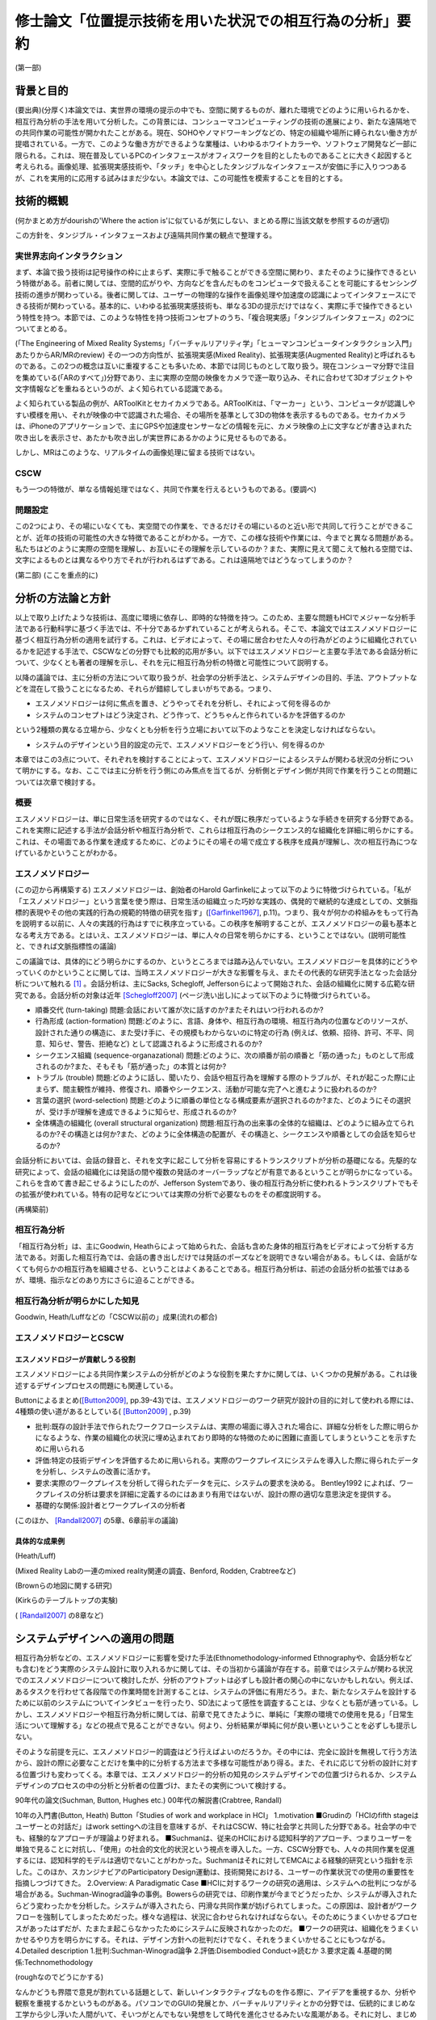 ==========================================================
修士論文「位置提示技術を用いた状況での相互行為の分析」要約
==========================================================

(第一部)

背景と目的
============
(要出典)(分厚く)本論文では、実世界の環境の提示の中でも、空間に関するものが、離れた環境でどのように用いられるかを、相互行為分析の手法を用いて分析した。この背景には、コンシューマコンピューティングの技術の進展により、新たな遠隔地での共同作業の可能性が開かれたことがある。現在、SOHOやノマドワーキングなどの、特定の組織や場所に縛られない働き方が提唱されている。一方で、このような働き方ができるような業種は、いわゆるホワイトカラーや、ソフトウェア開発など一部に限られる。これは、現在普及しているPCのインタフェースがオフィスワークを目的としたものであることに大きく起因すると考えられる。画像処理、拡張現実感技術や、「タッチ」を中心としたタンジブルなインタフェースが安価に手に入りつつあるが、これを実用的に応用する試みはまだ少ない。本論文では、この可能性を模索することを目的とする。

技術的概観
=============
(何かまとめ方がdourishの'Where the action is'に似ているが気にしない、まとめる際に当該文献を参照するのが適切)

この方針を、タンジブル・インタフェースおよび遠隔共同作業の観点で整理する。

実世界志向インタラクション
--------------------------
まず、本論で扱う技術は記号操作の枠に止まらず、実際に手で触ることができる空間に関わり、またそのように操作できるという特徴がある。前者に関しては、空間的広がりや、方向などを含んだものをコンピュータで扱えることを可能にするセンシング技術の進歩が関わっている。後者に関しては、ユーザーの物理的な操作を画像処理や加速度の認識によってインタフェースにできる技術が関わっている。基本的に、いわゆる拡張現実感技術も、単なる3Dの提示だけではなく、実際に手で操作できるという特性を持つ。本節では、このような特性を持つ技術コンセプトのうち、「複合現実感」「タンジブルインタフェース」の2つについてまとめる。

(「The Engineering of Mixed Reality Systems」「バーチャルリアリティ学」「ヒューマンコンピュータインタラクション入門」あたりからAR/MRのreview)
その一つの方向性が、拡張現実感(Mixed Reality)、拡張現実感(Augmented Reality)と呼ばれるものである。この2つの概念は互いに重複することも多いため、本節では同じものとして取り扱う。現在コンシューマ分野で注目を集めている(「ARのすべて」)分野であり、主に実際の空間の映像をカメラで逐一取り込み、それに合わせて3Dオブジェクトや文字情報などを重ねるというのが、よく知られている認識である。

よく知られている製品の例が、ARToolKitとセカイカメラである。ARToolKitは、「マーカー」という、コンピュータが認識しやすい模様を用い、それが映像の中で認識された場合、その場所を基準として3Dの物体を表示するものである。セカイカメラは、iPhoneのアプリケーションで、主にGPSや加速度センサーなどの情報を元に、カメラ映像の上に文字などが書き込まれた吹き出しを表示させ、あたかも吹き出しが実世界にあるかのように見せるものである。

しかし、MRはこのような、リアルタイムの画像処理に留まる技術ではない。

CSCW
----

もう一つの特徴が、単なる情報処理ではなく、共同で作業を行えるというものである。(要調べ)

問題設定
--------

この2つにより、その場にいなくても、実空間での作業を、できるだけその場にいるのと近い形で共同して行うことができることが、近年の技術の可能性の大きな特徴であることがわかる。一方で、この様な技術や作業には、今までと異なる問題がある。私たちはどのように実際の空間を理解し、お互いにその理解を示しているのか？また、実際に見えて聞こえて触れる空間では、文字によるものとは異なるやり方でそれが行われるはずである。これは遠隔地ではどうなってしまうのか？

(第二部)
(ここを重点的に)

分析の方法論と方針
======================
以上で取り上げたような技術は、高度に環境に依存し、即時的な特徴を持つ。このため、主要な問題もHCIでメジャーな分析手法である行動科学に基づく手法では、不十分であるかずれていることが考えられる。そこで、本論文ではエスノメソドロジーに基づく相互行為分析の適用を試行する。これは、ビデオによって、その場に居合わせた人々の行為がどのように組織化されているかを記述する手法で、CSCWなどの分野でも比較的応用が多い。以下ではエスノメソドロジーと主要な手法である会話分析について、少なくとも著者の理解を示し、それを元に相互行為分析の特徴と可能性について説明する。

以降の議論では、主に分析の方法について取り扱うが、社会学の分析手法と、システムデザインの目的、手法、アウトプットなどを混在して扱うことになるため、それらが錯綜してしまいがちである。つまり、

* エスノメソドロジーは何に焦点を置き、どうやってそれを分析し、それによって何を得るのか
* システムのコンセプトはどう決定され、どう作って、どうちゃんと作られているかを評価するのか

という2種類の異なる立場から、少なくとも分析を行う立場において以下のようなことを決定しなければならない。

* システムのデザインという目的設定の元で、エスノメソドロジーをどう行い、何を得るのか

本章ではこの3点について、それぞれを検討することによって、エスノメソドロジーによるシステムが関わる状況の分析について明かにする。なお、ここでは主に分析を行う側にのみ焦点を当てるが、分析側とデザイン側が共同で作業を行うことの問題については次章で検討する。

概要
----
エスノメソドロジーは、単に日常生活を研究するのではなく、それが既に秩序だっているような手続きを研究する分野である。これを実際に記述する手法が会話分析や相互行為分析で、これらは相互行為のシークエンス的な組織化を詳細に明らかにする。これは、その場面である作業を達成するために、どのようにその場その場で成立する秩序を成員が理解し、次の相互行為につなげているかということがわかる。

エスノメソドロジー
------------------
(この辺から再構築する)
エスノメソドロジーは、創始者のHarold Garfinkelによって以下のように特徴づけられている。「私が「エスノメソドロジー」という言葉を使う際は、日常生活の組織立った巧妙な実践の、偶発的で継続的な達成としての、文脈指標的表現やその他の実践的行為の規範的特徴の研究を指す」([Garfinkel1967]_, p.11)。つまり、我々が何かの枠組みをもって行為を説明する以前に、人々の実践的行為はすでに秩序立っている。この秩序を解明することが、エスノメソドロジーの最も基本となる考え方である。とはいえ、エスノメソドロジーは、単に人々の日常を明らかにする、ということではない。(説明可能性と、できれば文脈指標性の議論)

この議論では、具体的にどう明らかにするのか、というところまでは踏み込んでいない。エスノメソドロジーを具体的にどうやっていくのかということに関しては、当時エスノメソドロジーが大きな影響を与え、またその代表的な研究手法となった会話分析について触れる [#]_ 。会話分析は、主にSacks, Schegloff, Jeffersonらによって開始された、会話の組織化に関する広範な研究である。会話分析の対象は近年 [Schegloff2007]_ (ページ洗い出し)によって以下のように特徴づけられている。

* 順番交代 (turn-taking) 問題:会話において誰が次に話すのか?またそれはいつ行われるのか?
* 行為形成 (action-formation) 問題:どのように、言語、身体や、相互行為の環境、相互行為内の位置などのリソースが、設計された通りの構造に、また受け手に、その規模もわからないのに特定の行為 (例えば、依頼、招待、許可、不平、同意、知らせ、警告、拒絶など) として認識されるように形成されるのか?
* シークエンス組織 (sequence-organazational) 問題:どのように、次の順番が前の順番と「筋の通った」ものとして形成されるのか?また、そもそも「筋が通った」の本質とは何か?
* トラブル (trouble) 問題:どのように話し、聞いたり、会話や相互行為を理解する際のトラブルが、それが起こった際に止まらず、間主観性が維持、修復され、順番やシークエンス、活動が可能な完了へと進むように扱われるのか?
* 言葉の選択 (word-selection) 問題:どのように順番の単位となる構成要素が選択されるのか?また、どのようにその選択が、受け手が理解を達成できるように知らせ、形成されるのか?
* 全体構造の組織化 (overall structural organization) 問題:相互行為の出来事の全体的な組織は、どのように組み立てられるのか?その構造とは何か?また、どのように全体構造の配置が、その構造と、シークエンスや順番としての会話を知らせるのか?

会話分析においては、会話の録音と、それを文字に起こして分析を容易にするトランスクリプトが分析の基礎になる。先駆的な研究によって、会話の組織化には発話の間や複数の発話のオーバーラップなどが有意であるということが明らかになっている。これらを含めて書き起こせるようにしたのが、Jefferson Systemであり、後の相互行為分析に使われるトランスクリプトでもその拡張が使われている。特有の記号などについては実際の分析で必要なものをその都度説明する。

(再構築前)

相互行為分析
------------

「相互行為分析」は、主にGoodwin, Heathらによって始められた、会話も含めた身体的相互行為をビデオによって分析する方法である。対面した相互行為では、会話の書き出しだけでは発話のポーズなどを説明できない場合がある。もしくは、会話がなくても何らかの相互行為を組織させる、ということはよくあることである。相互行為分析は、前述の会話分析の拡張ではあるが、環境、指示などのあり方にさらに迫ることができる。

相互行為分析が明らかにした知見
--------------------------------

Goodwin, Heath/Luffなどの「CSCW以前の」成果(流れの都合)

エスノメソドロジーとCSCW
------------------------

エスノメソドロジーが貢献しうる役割
~~~~~~~~~~~~~~~~~~~~~~~~~~~~~~~~~~
エスノメソドロジーによる共同作業システムの分析がどのような役割を果たすかに関しては、いくつかの見解がある。これは後述するデザインプロセスの問題にも関連している。

Buttonによるまとめ([Button2009]_, pp.39-43)では、エスノメソドロジーのワーク研究が設計の目的に対して使われる際には、4種類の使い道があるとしている( [Button2009]_ , p.39)

* 批判:既存の設計手法で作られたワークフローシステムは、実際の場面に導入された場合に、詳細な分析をした際に明らかになるような、作業の組織化の状況に埋め込まれており即時的な特徴のために困難に直面してしまうということを示すために用いられる
* 評価:特定の技術デザインを評価するために用いられる。実際のワークプレイスにシステムを導入した際に得られたデータを分析し、システムの改善に活かす。
* 要求:実際のワークプレイスを分析して得られたデータを元に、システムの要求を決める。 Bentley1992 によれば、ワークプレイスの分析は要求を詳細に定義するのにはあまり有用ではないが、設計の際の適切な意思決定を提供する。
* 基礎的な関係:設計者とワークプレイスの分析者

(このほか、 [Randall2007]_ の5章、6章前半の議論)

具体的な成果例
~~~~~~~~~~~~~~

(Heath/Luff)

(Mixed Reality Labの一連のmixed reality関連の調査、Benford, Rodden, Crabtreeなど)

(Brownらの地図に関する研究)

(Kirkらのテーブルトップの実験)

( [Randall2007]_ の8章など)

システムデザインへの適用の問題
==================================

相互行為分析などの、エスノメソドロジーに影響を受けた手法(Ethnomethodology-informed Ethnographyや、会話分析なども含む)をどう実際のシステム設計に取り入れるかに関しては、その当初から議論が存在する。前章ではシステムが関わる状況でのエスノメソドロジーについて検討したが、分析のアウトプットは必ずしも設計者の関心の中にないかもしれない。例えば、あるタスクを行わせて各段階での作業時間を計測することは、システムの評価に有用だろう。また、新たなシステムを設計するために以前のシステムについてインタビューを行ったり、SD法によって感性を調査することは、少なくとも筋が通っている。しかし、エスノメソドロジーや相互行為分析に関しては、前章で見てきたように、単純に「実際の環境での使用を見る」「日常生活について理解する」などの視点で見ることができない。何より、分析結果が単純に何が良い悪いということを必ずしも提示しない。

そのような前提を元に、エスノメソドロジー的調査はどう行えばよいのだろうか。その中には、完全に設計を無視して行う方法から、設計の際に必要なことだけを集中的に分析する方法まで多様な可能性があり得る。また、それに応じて分析の設計に対する位置づけも変わってくる。本章では、エスノメソドロジー的分析の知見のシステムデザインでの位置づけられるか、システムデザインのプロセスの中の分析と分析者の位置づけ、またその実例について検討する。

90年代の論文(Suchman, Button, Hughes etc.)
00年代の解説書(Crabtree, Randall)

10年の入門書(Button, Heath)
Button「Studies of work and workplace in HCI」
1.motivation
■Grudinの「HCIのfifth stageはユーザーとの対話だ」はwork settingへの注目を意味するが、それはCSCW、特に社会学と共同した分野である。社会学の中でも、経験的なアプローチが理論より好まれる。
■Suchmanは、従来のHCIにおける認知科学的アプローチ、つまりユーザーを単独で見ることに対抗し、「使用」の社会的文化的状況という視点を導入した。一方、CSCW分野でも、人々の共同作業を促進するには、認知科学的モデルは適切でないことがわかった。Suchmanはそれに対してEMCAによる経験的研究という指針を示した。このほか、スカンジナビアのParticipatory Design運動は、技術開発における、ユーザーの作業状況での使用の重要性を指摘しつづけてきた。
2.Overview: A Paradigmatic Case
■HCIに対するワークの研究の適用は、システムへの批判につながる場合がある。Suchman-Winograd論争の事例。Bowersらの研究では、印刷作業が今までどうだったか、システムが導入されたらどう変わったかを分析した。システムが導入されたら、円滑な共同作業が妨げられてしまった。この原因は、設計者がワークフローを強制してしまったためだった。様々な過程は、状況に合わせられなければならない。そのためにうまくいかせるプロセスがあったはずだが、たまたま起こらなかったためにシステムに反映されなかったのだ。
■ワークの研究は、組織化をうまくいかせるやり方を明らかにする。それは、デザイン方針への批判だけでなく、それをうまくいかせることにもつながる。
4.Detailed description
1.批判:Suchman-Winograd論争
2.評価:Disembodied Conduct→読むか
3.要求定義
4.基礎的関係:Technomethodology

(roughなのでどうにかする)

なんかどうも界隈で意見が割れている話題として、新しいインタラクティブなものを作る際に、アイデアを重視するか、分析や観察を重視するかというものがある。パソコンでのGUIの発展とか、バーチャルリアリティとかの分野では、伝統的にまじめな工学から少し浮いた人間がいて、そいつがとんでもない発想をして時代を進化させるみたいな風潮がある。それに対し、まじめに数式とか計算とかをして分析をして、改善していくみたいな人たちや、近年の社会的な製品に対応するために社会学からやってきた連中が、こいつらが作っているものは、本当に世の中を良くしているのかわからんということを言い出したのが最近の話。

結果がどうであるかというと、どっちもどっちである。イマイチなアイデアでも、少し分析と改善を回しただけで凄まじいものになる場合があるし、逆に最初の製品のイメージがないと、分析のプロセスは回らない。典型的なのがAppleとMSで、Appleはアイデア重視にしたとたん爆発し、MSは研究所で分析の専門家をふんだんに入れた結果、地味だが良いものを出し始めてきた。これに関しては甲乙つけがたい。

で、いろいろなところでいろいろな態度が取られているわけだ。

* 設計と分析を完全に分ける。分析からインスピレーションを得る
* 自分の目で見たもの、体験したものを克明に記録し、それを設計に取り入れたりブレインストーミングしたりする
* 分析なんてどうでもいいからアイデアを作ってとにかく出す
* 最初から作るものは決まっている。あとは分析で洗練させる

まあこんな感じが典型かと。この内部でもいろいろあるので、一人一言あるといってもいい。一応デザイン思考とか人間中心設計とかある程度の方針はあるが、ほぼ必ずと言っていいほどアレンジがある。

一応近年の風潮としては、某国際的に権威のある会議では、アイデアを出すだけのが中心だったのが、分析をちゃんとやるのが通りやすくなっていると聞いた。で、「安易に参与観察とか取り入れるのはどうよ」みたいなセッションが中にある。

問題は、別の立場の人々と組む場合である。私が今まさにそれを考えているところである。私は基本的に社会学の人間である。しかし、過去のしがらみからバーチャルリアリティに関する制作物、コンセプトを出しているという感じである。だから、一応私個人で制作から分析まで見通せることにはなる(実際はとても無理)が、それでは単純に体が持たない。

今考えている態度としては、どうせみんな設計に対する立場が違うのだから、共同作業ではなく分業という側面でとらえるとうまく行くんじゃないかと思う。例えば、全く新しい技術コンセプトなどを出す場合、技術自体が定まっていないのだから、アイデアが主になる。一方、ある新技術が決まっていて、それを特定の場面に適用していくとなると、Workplaceの分析が不可欠である。しかし、この2つは矛盾しないし、ある程度の情報交換があれば平行して行うこともできるし、お互いにとってリソースとなる。

要は、インタラクティブなものに関わってる人は、まじめなやつにしても変なやつにしてもみんなアクが強いから、「何を作るか、分析するか」についてコンセンサスを得る必要がないし、互いになんか似たようなことをやって影響を与え合うのが良い。以前のように「いろんなアイデアを持った人がいて、アイデア同士が影響し合う」という時代ではなく、「いろんな態度を持った人がいて、分業を意識しないと話が通じない」という妥当な結論。


HCIとの関連における初期の議論
-------------------------------

(主にSuchman)

反復型開発とエスノグラフィー
------------------------------

(HughesのMoving-と、 [Randall2007]_ , できればCrabtreeも)

(およびその批判、Dourishとか「Ethonography considered harmful」など)

これらの議論に影響を及ぼしうるいくつかの新しい設計論
-------------------------------------------------------

(Agile Developmentなど、Iteration Approachの後に出てきたシステム開発)

(Design Thinkingについても一応)

(第3部)

Fieldwork: Geogeo Stamp Rally
===============================
これまで見てきたように、あるシステムが使われる状況をビデオに撮影し、分析するということは必ずしも定型的な作業ではない。本研究では、特定の場面やシステムに対して分析を行うのではなく、複合現実感や位置情報技術など、比較的漠然としたコンセプトでまとめることのできるシステムを、どう分析することができるかということを検討するのが目的である。

(基本的にint2010に出したもののreviceで行く。参考文献やデータなどを再構築する必要)

現在，iPhoneやスマートフォンなどの高度な携帯電話端末が，一般ユーザーに普及している段階にある．これらは，通話やメールなどの枠を遥かに超え，「セカイカメラ」などの位置に対応した情報をカメラ映像に重ねる技術など，従来からMixed Realityと分類されてきた技術を，エンドユーザーにまでもたらしつつある．現在は未だ普及の段階にまで達していないが，実世界とオンラインを結びつける試みに，携帯電話は今後も重要な役割を果たす可能性がある．

一方で，実世界の環境で，携帯端末がどう使われるかに関しては，十分な検討がされていないと見られる．携帯電話には，一人で画面に向き合うだけではなく，例えば電車内で若者が携帯電話に表示されたメール，画像などを見せあっているように，複数人で，場面に応じて共同的に利用するものとしての側面がある．本論文では，実際に携帯端末がどのように複数人によって，実世界の場面の組織化に利用されるかに関して，詳細な分析を行う．

フィールドについて
-------------------

屋外での情報機器の使用を観察する際は，公共のイベントなどの利用が有効である．実際の研究としては，Can You See Me NowというMixed Reality Gameの分析が挙げられる．2009年現在，国内ではその一種と言えるiPhoneを利用した位置情報ゲームが複数行われ始めている．

本研究では，「ジオジオスタンプラリー」という，レーダーのような形式で提示されたポイントの情報やヒントを頼りに，宝探しを行うゲームの調査を行った．これは2009年7月20日に行われた，全体で50人程度が参加したイベントである．

参加者はGPSの専門スタッフ1人を含む5人程度の8つのチームに分かれ，各チームにiPhoneが1台配布された．iPhoneにはDGRadar（図）がインストールされており，それを用いてゲームを行う．DGRadarはGPSで現在位置を取得し，レーダーのように現在位置を中心として，周辺（拡大縮小可）の登録されたポイントへの方角・距離と画像などの付加情報が表示されるアプリケーションである．

実際に行われたゲームは，（１）立教大学キャンパス内での人形探し（２）都電沿線でのスタンプラリーの2つであったが，本論文に関連する前者についてのみ記す．人形は1cm程度の高さのアヒルであり，マグネットによって金属部分に接着可能である．この人形がキャンパス内の5カ所に配置され，それぞれのポイントの位置情報のみがDGRadarに登録された．

各チームはこのアヒルを30分程度で可能な限り見つけるというルールであるが，特に勝敗などを決めるものではなく，純粋に楽しむ目的のものであった．ゲームの終わりに全員集合し，各チームの結果や動いた軌跡などを主催者が発表した．

本イベントには，田島が技術サポートの集団の一人として参加しており，その中で企画者に調査の提案をした．参加者には最初に集合した際に調査内容に関して説明を行い，全員に口頭で撮影の許可を得た．その後，1チームに対して全体で30分程度，小型のデジタルムービーカメラを用いて追跡して撮影を行った．このチームでは，持参のものと含めて2台のiPhoneを用いていた．

分析
----
本研究では，携帯端末の使用を，人々の共同作業の相互行為的な達成の観点で分析した．すなわち，単に一人で画面に向き合い，画面上の情報とインタラクションを図るというだけでなく，周囲の環境/人間と協調しながら，実世界に関係する作業を達成していくという観点である．

共同作業の達成を分析するにあたり，社会学のエスノメソドロジー的な相互行為分析の手法を用いた．これは，ビデオデータなどを用いて，その場に居合わせた人間の会話，指さしなどの身体的な相互行為が，継起的な秩序の中でどのように組織化されるかを分析する手法である．本研究では，特にiPhoneやその使用が，環境の中でどのように見られ，相互行為の中に組み込まれていくかに焦点を当てる．

指さしによる環境の指示
~~~~~~~~~~~~~~~~~~~~~~~
Goodwinは，環境の特定の対象を指す種類の指さしをSymbiotic Gestureとし，会話と全く異なる記号であるが，会話と協調して使われるものとしている．「ジオジオスタンプラリー」で見られた指さしは20件あったが，そのうちの10件がDGRadarを参照した「方角」の指示であった．典型的なものを断片1（図）に示す．以下では，Aの持つiPhoneをiA，Bの持つものをiBとする．

(Datas)

Aは自身のiPhoneを見ながら，次のポイントを発見して報告する．Bはそれを受け，Aの方向を向いて歩き始める．その途中で，AはiPhoneを継続して見ながら，ポイントについてもう一度報告し，一度iPhoneから目を離してポイントの方向を指差し，またiPhoneに視線を戻す．Bはそれを受け，指さしの方向を見てから二人とも歩き始める．

ここで注目する点が，断片1の2,3行目でAが自身のiPhoneを見ているということを，Bが見ているということである（図）．これにより，Bはその後の指さしがDGRadarの提示するポイントを指していることを理解できる．「向こうに」に伴った指さしは，特定の物体や，道路に沿って指したものではない．iPhoneの，方角を提示するDGRadarを見ているということを見た上で，方角を提示していると，意味のある形で理解できるのである．

「方角」と，進むべき「方向」は相互行為の中で明確に区別されていた．DGRadarを見た後の指さしと共に「曲がってってもいいんじゃない」という発話を行い，その後チームで建物を迂回する例が見られた．指さしは表示の方角を指しているが，その先には建物があった．このため，「あっち」「東」などの方角ではなく，「曲がってって」という発話が行われた．方角を，進むべき方向に再構成して発話を行ったのである．

iPhoneを見ているということにより，見ている人の体の向きが，DGRadarの方角を指していると見られた場合があった．ある場面では，Aは最初道路に沿って歩いていたが，iPhoneを覗き込んで横を向いた．それを見た他のメンバーが，向いている方向に歩き始めてしまった．それを受け，Aは「あ，違う，真向こう，真向こう，真向こう，向こう」と訂正を行い，本当にDGRadarが提示している方角を指さす．この場面ではAの見ているiPhoneと，メンバーが利用する資源であるAの体の向きという，2つの異なるエコロジーが問題を起こしている．

以上のように，ジオジオスタンプラリーではiPhoneを見ていることと，指さしや身体的配置は，関連づけられて理解されていた．

2台のiPhoneによる問題解決の試み
~~~~~~~~~~~~~~~~~~~~~~~~~~~~~~~~

ほとんどのチームで，GPSの精度の問題が発生していた．GPSの誤差は明確には表示されていなかったが，チームの相互行為の中で，複数のiPhoneを用いて明らかにした部分があった．断片2（図）はもともと進んでいた方向の異常に気づき，集合する直前のデータ，断片3（図）は集合してから問題解決を始めたデータである．

(Datas)

当初2人が別のiPhoneを持って歩いており，Aが指さしで先導していた．しかし，BがAの指差しの方向を見て，iBと照らし合わせ，Aに見える形でiBを指差す．Aは止まりiAを見て，BはiBを見ながらAに向かって歩き始める．それを受けてチーム全員が集合する．

集合後，1行目の発話で，Bの胴の向きがAのiPhoneへ向かい始める．Bの「北」の発話の段階では，Bは自身のiBを見ているが，iAを見て「きた？」と言いiAを指差す（図6）．その後ジェスチャーで2台の向きの違いを指摘し，iAの指す方角を聞く．それを受けたAの「イースト」の発話と指さしの後，iPhoneをBに手渡し，並べて見る．そこで初めて，専門家であるCが衛星状態について述べる（13行目）．

注目する点は2つある．まず，どのようにBがAのiPhoneを参照する状況ができたかである．集合前に既にBはiBの異常を示していたが，01行目と胴の動きでiAを見る準備がされている．その後，「北」でiBの表示の具体的な内容を示す．その後の「きた？」でiAを指差したことで，iAとiBの違いが示される．

次が，2台のiPhoneの比較である．iAとiBの表示の違いは理解されていたが，具体的にどう違うのかは，恐らく2台のiPhoneの向きの違いから，直観的にはわかりにくかった．03行目のなぞる動きや，06行目の「どっちなんですか」10行目の「てーと」という疑問がそれを示している．その直後，AはiAをiBと平行になるようにBに渡す（図7）．2つのiPhoneの示す方角は，既に「北」「イースト」で示されている．しかし，精度を問題にする場合，2台を比較可能，つまり平行にすることが必要であった．Cによる専門的な指摘は，2人の比較を見た直後である．

まとめ
------
本調査では，GPSを用いた宝探しゲームの中でiPhoneが環境の中でどのように理解され，複数人の相互行為の中に組織化されていくかを分析した．以下に分析の知見をより一般的な形でまとめる．

* 携帯端末を見たり操作していることは，他の参加者が見ることができ，使用者の身体的相互行為は携帯端末に関連したものとして理解された．
* 身体的配置により，誰かが使っている携帯端末は他の参加者にも利用可能になった．
* 複数の端末などがある場合，それらの配置が問題になり，調整される場合がある．また，それも見ることができる．

本分析の知見は，ゲームという特殊な設定の元でのものであるが，携帯端末を見ながら何かを行うということは，位置情報に限らず表示された文書，画像などに関連したものであることが示唆される．例えば「セカイカメラ」の場合，表示されたエアタグを実際に見なくても，ある程度近くにいれば，体の向きからどの方向のエアタグを見ているのか瞬時に理解できる．

また，例えばiPhoneの場合電子コンパスや加速度センサで，表示を回転させることが可能であるが，これらは持っている人の向きのみを反映でき，他の人間の身体の志向の反映は難しい．場合によっては渡すなどのインタフェース外の相互行為を考慮した設計も必要だろう．このように，本知見を通じて既存のシステムを再検討することも有効である可能性がある．

(オチる)

これによって何がわかったのか？
~~~~~~~~~~~~~~~~~~~~~~~~~~~~~~~~
このフィールドで行われたことは、ゲームであり、位置や方向の特定という問題の解決であり、iPhoneの使用である。これらは単純に平行しているわけではなく、例えばゲームで点を取るために位置や方向を特定し、iPhoneを使用することでゲームを進めるなど相互に関係している。本分析でピックアップした断片では、iPhoneの使用を取り巻く指差しなどの身体的相互行為に主に注目した。しかし、これはiPhoneでの情報の提示が間違っているという批判にはならない。また、ゲーム全体に関わるような意思決定も主題としていない。このため、主に位置や方向の特定という問題がどのように解決されるか、ということが本分析の主要な知見だろう。これは、より外部環境のデータをセンシングして、提示するようなシステムでは身振りのあり方を考慮でき、またそれが実際に使用される場面で異なっていくということを示している。この点で、新たなシステムへの要求事項を扱っていると言える。

一方で、この分析では本当にゲームという場面全体を記述できなかったのだろうか。宝探しという主題を元に、我々は様々な場面を想像するだろう。しかし、今回は場面で起こりうる様々な局面を厳密に洗い出し、行為のモデルを作成し、ゲームをデザインしたというわけではない。つまり、ある意味で実際に始まってみないと、ゲームで起こることは予測できないことになる。これはプレイヤーにとっても同様である。この分析で何か場面について分かったものがあったとすれば、それはまだ知られていない事柄である。

そこでまず指摘できるのが、アヒル探しがチームの共同作業として行われたことである。これは注目に値する。例えば完全に障害物がない状況で、GPSの方角指示を元に移動を行ったとしたら、各人は同じ方向に進むため、コミュニケーションは必要ないと思われる。人が集まったら共同作業がされるとは限らない。

そこでゲームを一種の問題解決としてとらえた場合、問題とは何かということを問うことができる。前半のキャンバス内でのアヒル探しと、後半の都電沿線での宝探しではどう問題が異なるだろうか。例えば、ゲームのルールとDGRadarを元にすれば、「方向」の問題は見えてこない。また、GPSの不具合がゲームの障害となることは容易に想像できるが、実際にゲームをどう妨げたのか、また本当に妨げたかどうかには疑問が残る。GPSの問題をお互いに共有して、方向を見定めながら移動するということは、ゲームのルールを破壊するようなことではない。むしろ、ゲーム全体の問題解決の中で、間違えながら試行錯誤していく過程の中にうまく取り込まれている。このように、「iPhoneの位置表示アプリを使った」「宝探しゲーム」の見えない特徴が本分析によって明らかになっている。

この際、本分析はゲームの実際の達成の際の(ゲームのデザインが問題を解決するものではなく、問題をうまく作り出すことにあるという差異はあれど)問題を浮き彫りにしている。これは、ゲームの評価をしているといえ、この結果は例えば方角ではなく方向を提示してみる、GPSにわざと誤差を作っておくなどの、新たなゲームデザインにつなげることができる。

Experiment: Augmented Panorama Viewer
=======================================
本章では、2010年7月に行った実験「パノラマを用いた共同作業」を取り扱う。

コンセプト
----------
遠隔で共同作業を行う手段には、様々なものがある。例えば音声や文字(チャット)、映像などは従来から利用されている。本実験で用いられたものは、その中でも「ものを配置する」ということにフォーカスを当て、そのために「パノラマ」すなわち360度全ての方向を写した映像を利用することを考えた。

この表示の形式は、葛岡、山崎らによる一連のGestureManの研究に影響を受けた。GestureManでは、Body Metaphorという設計思想により、首に配置されたカメラを動かして様々な方向を見ることができる。このため、首の動きを見ることで指示者がどこを見ているか作業者が見ることができ、円滑な指示が可能になる。一方で、現状でロボットは比較的大きなものになるため、作業場所によっては導入できるとは限らない。このため、別のインタラクションを、似たような設計論で実現できないかということを検討した。結果として首を回すかわりにパノラマの提示を、またパノラマを見ている位置を視覚的に提示する方針を採用した。

360度の映像は、以下のような利点から、ものの配置に有用であるように見える。

* 配置を行う場所の全景を見ることができる
* 作業者と物体、配置場所の位置関係を把握することができる
* 作業者に指示を行う際に、場所のどこを指すかをわかりやすく説明できる可能性がある

一方で、以下のような問題も起こる。

* パノラマをどう表示するか？ - パノラマは元々全ての方向を写したものであるため、ただ広げただけでは、位置関係がわかりにくい
* パノラマの特定の部分を見ながら指示をしていることを、どう作業者に伝えるか？

このような問題を解決するために、パノラマを円筒形に表示する形式を採用した。TWISTARに代表される、没入型で360度の視野を確保するシステムでは、人が円筒の中に入り、中から何らかの形で表示された360度の映像を見るという形式をとっている。しかし、この形式では装置が大規模になってしまい、場所をとってしまうという問題がある。このため、本実験で用いた表示形式は、円筒に360度の映像が表示されているのを、外から見る形式を採用した。

これを実現するために、拡張現実感技術を用いた。ここで用いた拡張現実感技術は、ARToolKitというマーカーを使ったシステムで、民生用として一般的に用いられているものである。ARToolKitでは、以下のようなフローで現実空間に3Dの物体を表示する。

* カメラなどで映像のフレームを読み込む
* 画像認識により、マーカーの位置を特定する
* マーカーの位置を原点として、映像に写っている空間の3次元座標を特定する
* 3次元空間に3Dの物体を描画する

この3Dの物体を円筒にし、随時パノラマ映像をテクスチャマッピングすることで、先のような表示形式を実現した。これにより、マーカーが表示された位置に、円筒形のパノラマが表示される。マーカーを見る方向を変えたり、回したりすると、パノラマの別の方向を見ることができる。この方式のもう一つの利点は、パノラマのどこを見ているかを画像処理によって特定できるということである。画面の下方向が3Dのどの方向に当たるかを見ることで、ユーザーがどこを見ているかを推定し、作業者に提示することができる。しかし、この特徴は実際には時間の関係から実装しなかった。

システムの概要
---------------
実際に実装したシステムは、指示者側、作業者側の2つに大きく分かれ、この2つをネットワークで接続することで実現している。

まず、作業者側では、PCにWebカメラが接続され、パノラマ映像のキャプチャと送信を行う。パノラマ映像は、通常は全方位カメラ(Omni-Directional Camera)という特殊なカメラを用いるが、今回は予算の問題から(本研究は一切大学からの予算を用いていない)、市販のWebカメラと半球ミラーから自作した。WebカメラはLogicool QCAM-200Vを用いた。半球ミラーは、新宿東急ハンズで販売されているいくつかの口径のものを試し、直径7cmのものを採用した。まず半球ミラーを机などの上に設置し、Webカメラを真上から見下ろすように、ちょうど良い高さに設定すればパノラマ映像を取得できる。

これを、PCでOpenCVという画像処理ライブラリによってキャプチャし、送信するプログラムを作成した。転送の形式はリアルタイム処理の実現のため、無圧縮でそのままフレームを送信している。

指示者側ではPCに一眼デジタルカメラ(ビデオキャプチャにより接続)が接続され、受け取ったパノラマ映像をARToolKitによってマッピングする処理を行う。一眼デジタルカメラは近くの机に配置され、マーカーを写す。

実験の目的
-----------
上記のようなパノラマを用いた共同作業システムには、いくつかの根本的に不明瞭な点がある。まず、複合現実感を用いたシステムの中でさらに映像合成を行っているため、システムについての理解や、システムを通じた視点の理解がスムーズに行われるのかという問題がある。これはいわゆるユーザビリティに当たる(できれば定量評価でだめな理由)。また、本システムは簡潔で、基礎技術的な位置づけである。これを共同作業に適したシステムにするために、基礎的な技術のみを用いたインタラクションについて理解することが有用である。主にこの2つを目的とする。

実験の概要
-----------
本実験では、ミニチュアの家具を配置するタスクを、指示者、配置者の2名の共同作業によって行った。指示者は家具の配置の写真を見ることができるほか、技術的手段によって設定によっては配置の様子を見ることができる。配置者の前には家具配置スペース(紙によって示されている)と、ばらばらに置かれた家具がある。指示者と配置者は同じ部屋にいるが、お互いを見られないように配置されており、肉声によって会話をしながら家具の配置作業を行う。

指示者の環境設定は、目の前に表示用のPC(MacBook Pro 13inch Early 2009)があり、映像やパノラマ映像が表示される。また、写真表示用のデジタル一眼カメラ(Panasonic DMC-G1)やiPhone 3GS(パノラマ実験ではデジタル一眼カメラがシステムに利用されたためこちらを利用)があり、それぞれ基本的な操作によって写真の閲覧や拡大縮小が可能である。パノラマ実験の場合は、この他にパノラマ操作用にマーカーとマーカー認識用のデジタル一眼カメラが配置されているが、配置は途中で変更した。

配置者の環境設定は、目の前に2つの机があり、手前と奥に配置されている。手前の机では配置するためのA4の用紙や、パノラマ実験の場合は中央にパノラマ用のカメラが配置されている。奥の机には、あらかじめミニチュアの家具がバラバラに置いてある。

実験手順を以下に示す。

* 前の配置を利用しない場合、ミニチュア家具を配置する
* ミニチュア家具の配置の写真を撮影する
* ミニチュア家具をバラバラに奥の机に置く
* 被験者に実験について説明する
* 実験と撮影を開始する
* 指示者と配置者が共同してミニチュア家具を配置する
* 指示者が終わりだと宣言した場合、実験、撮影を終了する

実験は、以下の3つの技術設定で行った。

* 音声のみ:指示者は配置を真上から撮影した写真のみを見ることができ、配置者の状況は会話によってしかわからない。
* 映像:指示者は写真の他に、配置者を斜め上から撮影した映像(カメラ1をそのまま表示したもの)を見ることができる。
* パノラマ映像:指示者は写真の他に、家具配置スペースの中央から撮影したパノラマ映像を、前節で説明したパノラマ映像表示装置によって見ることができる。

以下に、個別の実験の詳細についてまとめた。

======== ============ ====== ====== ======== ============ ============
実験番号 技術設定     指示者 配置者 使用写真 カメラ1      カメラ2
======== ============ ====== ====== ======== ============ ============
1        写真のみ     A      B      1        配置者斜め上 配置者斜め上
2        写真のみ     C      D      2        配置者斜め上 配置者斜め上
3        映像         E      F      3        指示者斜め上 配置者斜め上
4        映像         G      H      4        指示者斜め上 配置者斜め上
5        パノラマ映像 I      J      5        指示者斜め上 配置者斜め上
6        パノラマ映像 J      K      6        指示者斜め上 配置者斜め上
7        パノラマ映像 K      L      7        指示者斜め上 配置者斜め上
8        パノラマ映像 L      M      8        指示者斜め上 配置者斜め上
======== ============ ====== ====== ======== ============ ============

ただし、2,3,4,6,7,8はそれぞれ実験1,2,3,5,6,7の結果を撮影したものである。

実験に使用した写真を以下に示す。

実験1

.. figure:: 6-1-1.eps
   :scale: 50 %

   写真1-1

.. figure:: 6-1-2.eps
   :scale: 50 %

   写真1-2

.. figure:: 6-1-3.eps
   :scale: 50 %

   写真1-3

.. figure:: 6-2-1.eps
   :scale: 50 %

   写真2-1

.. figure:: 6-2-2.eps
   :scale: 50 %

   写真2-2

.. figure:: 6-2-3.eps
   :scale: 50 %

   写真2-3

.. figure:: 6-3-1.eps
   :scale: 50 %

   写真3-1

.. figure:: 6-3-2.eps
   :scale: 50 %

   写真3-2

.. figure:: 6-3-3.eps
   :scale: 50 %

   写真3-3

.. figure:: 6-4-1.eps
   :scale: 50 %

   写真4-1

.. figure:: 6-4-2.eps
   :scale: 50 %

   写真4-2

.. figure:: 6-4-1.eps
   :scale: 50 %

   写真4-1

.. figure:: 6-4-3.eps
   :scale: 50 %

   写真4-3

.. figure:: 6-4-4.eps
   :scale: 50 %

   写真4-4

.. figure:: 6-4-5.eps
   :scale: 50 %

   写真4-5

.. figure:: 6-4-6.eps
   :scale: 50 %

   写真4-6

.. figure:: 6-4-7.eps
   :scale: 50 %

   写真4-7


.. figure:: 6-4-8.eps
   :scale: 50 %

   写真4-8

.. figure:: 6-4-9.eps
   :scale: 50 %

   写真4-9

.. figure:: 6-5-1.eps
   :scale: 50 %

   写真5-1

.. figure:: 6-5-2.eps
   :scale: 50 %

   写真5-2

.. figure:: 6-5-3.eps
   :scale: 50 %

   写真5-3

.. figure:: 6-6-1.eps
   :scale: 50 %

   写真6-1

.. figure:: 6-7-1.eps
   :scale: 50 %

   写真7-1

.. figure:: 6-8-1.eps
   :scale: 50 %

   写真8-1

これによって何がわかったのか？
~~~~~~~~~~~~~~~~~~~~~~~~~~~~~~~~
まず前提として挙げておきたいのが、このシステムは元々一つの部屋を領域として、本物の家具と同じ程度の物体を配置することを目的として設計されており、ミニチュアの家具を用いた実験を行ったのは、あくまでそれを擬似的に再現したものであるということである。この場合、「映像を用いた実験」のような設定を行うことは難しくなる。映像を用いた実験では、ミニチュアの家具よりかなり高い場所にカメラが配置され、全体を俯瞰できるようになっている。しかし、実際に部屋にこのようなカメラを配置することは物理的に難しく、例えば監視カメラのような配置だと死角ができるだろう。このため、もし「パノラマを用いた実験」が「映像を用いた実験」より何らかの劣った面があったとしても、それは必ずしもパノラマシステムが劣っていることを意味しない。

また、この実験をミニチュアで行うことが、実際の部屋で家具を配置することと異なる特徴を持つ可能性がありうる。しかし、パノラマ表示インタフェースに関しては、ミニチュア家具、展示会場、都市空間で特に特性が変わらないことを確認している(以下の写真を参照)。あまりに小さすぎる場合だと焦点距離の問題で像がぼやけてしまうが、今回の実験はA4の用紙を配置場所として選択しており、パノラマの周囲4cm(カメラの接近できる限界)には物体が配置されていない。


Results
=========

Conclusion
============

.. [Garfinkel1967] Garfinkel, H.,1967, "Studies in Ethnomethodology", Prentice-Hall
.. [Randall2007] Randall, D., et al., 2007, "Fieldwork for Design", Springer
.. [Button2009] Button, G., Sharrock, W., 2009, "Studies of Work and the Workplace in HCI", Morgan & Claypool
.. [Schegloff2007] Schegloff, E., A., 2007, "Sequence Organization in Interaction: A Primer in Conversation Analysis I", Cambridge University Press
.. [Suchman2007] Suchman, L., 2006, "Human-Machine Configuration: Plan and Situated Action 2nd Edition", Cambridge University Press

.. rubric:: 註
.. [#] 別の手法として、概念分析などがあるがここでは触れない。
